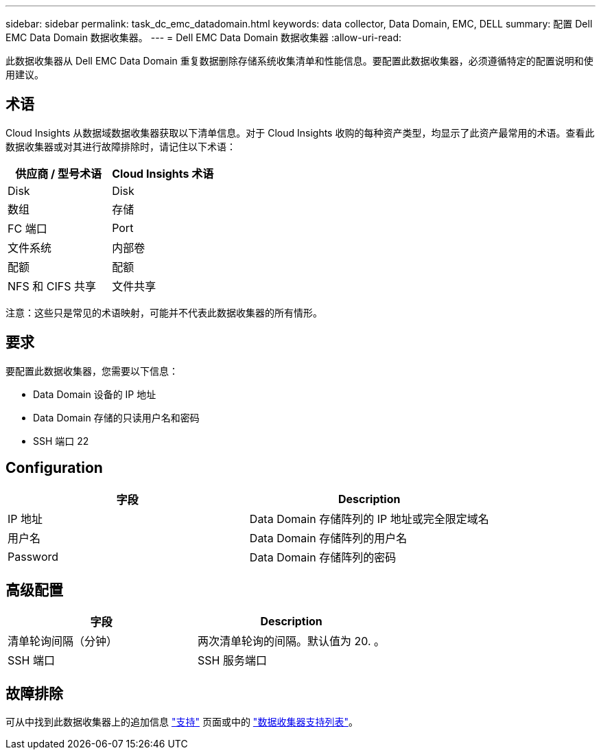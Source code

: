 ---
sidebar: sidebar 
permalink: task_dc_emc_datadomain.html 
keywords: data collector, Data Domain, EMC, DELL 
summary: 配置 Dell EMC Data Domain 数据收集器。 
---
= Dell EMC Data Domain 数据收集器
:allow-uri-read: 


[role="lead"]
此数据收集器从 Dell EMC Data Domain 重复数据删除存储系统收集清单和性能信息。要配置此数据收集器，必须遵循特定的配置说明和使用建议。



== 术语

Cloud Insights 从数据域数据收集器获取以下清单信息。对于 Cloud Insights 收购的每种资产类型，均显示了此资产最常用的术语。查看此数据收集器或对其进行故障排除时，请记住以下术语：

[cols="2*"]
|===
| 供应商 / 型号术语 | Cloud Insights 术语 


| Disk | Disk 


| 数组 | 存储 


| FC 端口 | Port 


| 文件系统 | 内部卷 


| 配额 | 配额 


| NFS 和 CIFS 共享 | 文件共享 
|===
注意：这些只是常见的术语映射，可能并不代表此数据收集器的所有情形。



== 要求

要配置此数据收集器，您需要以下信息：

* Data Domain 设备的 IP 地址
* Data Domain 存储的只读用户名和密码
* SSH 端口 22




== Configuration

[cols="2*"]
|===
| 字段 | Description 


| IP 地址 | Data Domain 存储阵列的 IP 地址或完全限定域名 


| 用户名 | Data Domain 存储阵列的用户名 


| Password | Data Domain 存储阵列的密码 
|===


== 高级配置

[cols="2*"]
|===
| 字段 | Description 


| 清单轮询间隔（分钟） | 两次清单轮询的间隔。默认值为 20. 。 


| SSH 端口 | SSH 服务端口 
|===


== 故障排除

可从中找到此数据收集器上的追加信息 link:concept_requesting_support.html["支持"] 页面或中的 link:https://docs.netapp.com/us-en/cloudinsights/CloudInsightsDataCollectorSupportMatrix.pdf["数据收集器支持列表"]。
